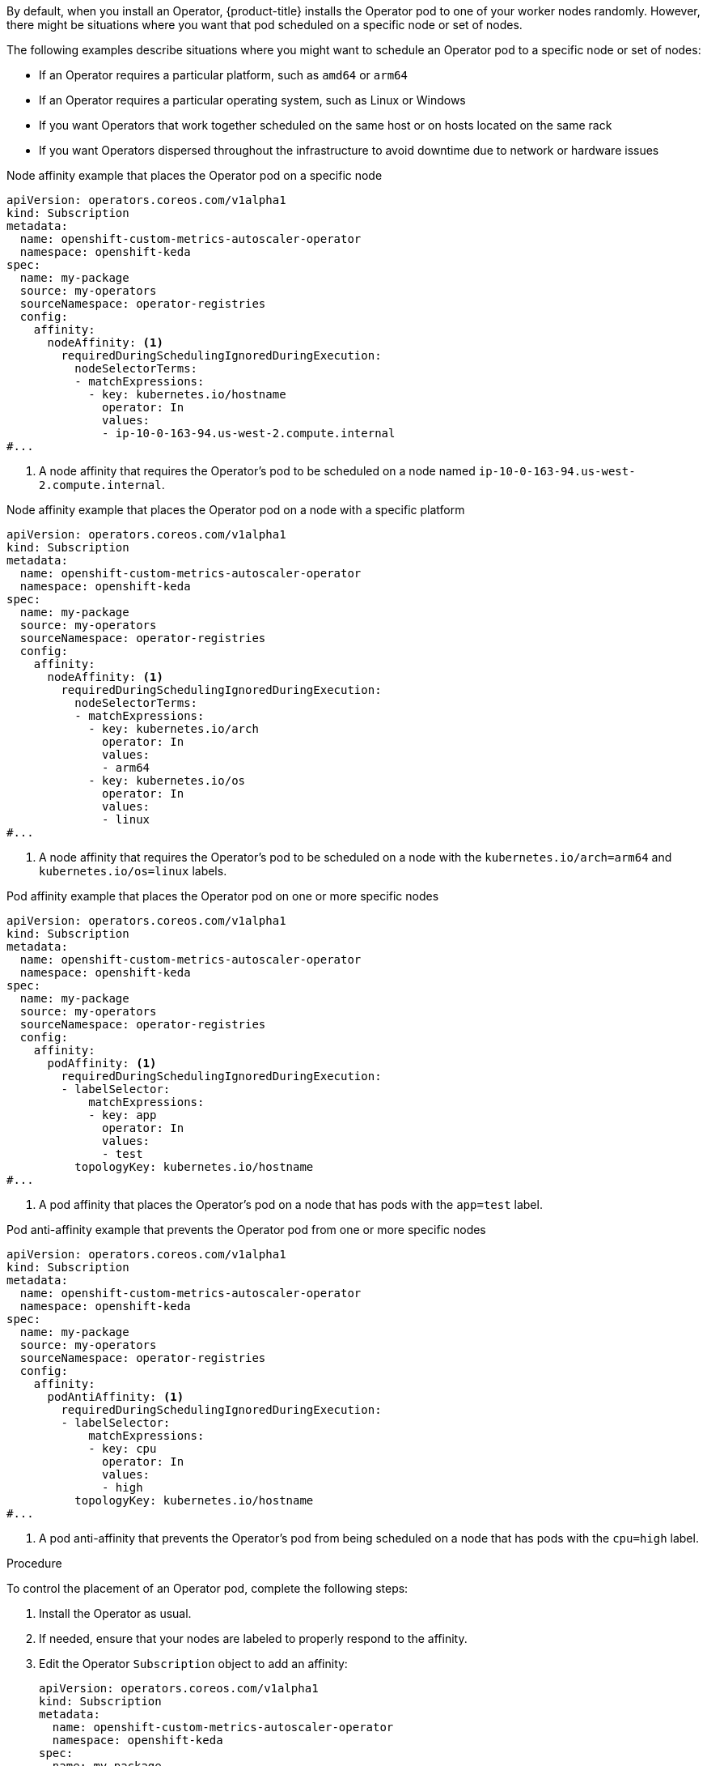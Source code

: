 // Module included in the following assemblies:
//
// * nodes/scheduling/nodes-scheduler-node-affinity.adoc
// * nodes/scheduling/nodes-scheduler-pod-affinity.adoc
// * operators/admin/olm-adding-operators-to-cluster.adoc

ifeval::["{context}" == "nodes-scheduler-pod-affinity"]
:pod:
endif::[]
ifeval::["{context}" == "nodes-scheduler-node-affinity"]
:node:
endif::[]
ifeval::["{context}" == "olm-adding-operators-to-a-cluster"]
:oplm:
endif::[]

:_mod-docs-content-type: PROCEDURE
[id="olm-overriding-operator-pod-affinity_{context}"]

ifdef::oplm[]
= Controlling where an Operator is installed
endif::oplm[]

ifdef::pod[]
= Using pod affinity and anti-affinity to control where an Operator is installed
endif::pod[]

ifdef::node[]
= Using node affinity to control where an Operator is installed
endif::node[]

By default, when you install an Operator, {product-title} installs the Operator pod to one of your worker nodes randomly. However, there might be situations where you want that pod scheduled on a specific node or set of nodes.

The following examples describe situations where you might want to schedule an Operator pod to a specific node or set of nodes:

ifndef::openshift-dedicated,openshift-rosa[]
* If an Operator requires a particular platform, such as `amd64` or `arm64`
* If an Operator requires a particular operating system, such as Linux or Windows
endif::openshift-dedicated,openshift-rosa[]
* If you want Operators that work together scheduled on the same host or on hosts located on the same rack
* If you want Operators dispersed throughout the infrastructure to avoid downtime due to network or hardware issues

ifdef::oplm[]
You can control where an Operator pod is installed by adding node affinity, pod affinity, or pod anti-affinity constraints to the Operator's `Subscription` object. Node affinity is a set of rules used by the scheduler to determine where a pod can be placed. Pod affinity enables you to ensure that related pods are scheduled to the same node. Pod anti-affinity allows you to prevent a pod from being scheduled on a node.
endif::oplm[]

ifdef::pod[]
You can control where an Operator pod is installed by adding a pod affinity or anti-affinity to the Operator's `Subscription` object.
endif::pod[]

ifdef::node[]
You can control where an Operator pod is installed by adding a node affinity constraints to the Operator's `Subscription` object.
endif::node[]

ifdef::oplm[]
The following examples show how to use node affinity or pod anti-affinity to install an instance of the Custom Metrics Autoscaler Operator to a specific node in the cluster:
endif::oplm[]
ifdef::node[]
The following examples show how to use node affinity to install an instance of the Custom Metrics Autoscaler Operator to a specific node in the cluster:
endif::node[]

ifndef::pod[]
.Node affinity example that places the Operator pod on a specific node
[source,yaml]
----
apiVersion: operators.coreos.com/v1alpha1
kind: Subscription
metadata:
  name: openshift-custom-metrics-autoscaler-operator
  namespace: openshift-keda
spec:
  name: my-package
  source: my-operators
  sourceNamespace: operator-registries
  config:
    affinity:
      nodeAffinity: <1>
        requiredDuringSchedulingIgnoredDuringExecution:
          nodeSelectorTerms:
          - matchExpressions:
            - key: kubernetes.io/hostname
              operator: In
              values:
              - ip-10-0-163-94.us-west-2.compute.internal
#...
----
<1> A node affinity that requires the Operator's pod to be scheduled on a node named `ip-10-0-163-94.us-west-2.compute.internal`.

.Node affinity example that places the Operator pod on a node with a specific platform
[source,yaml]
----
apiVersion: operators.coreos.com/v1alpha1
kind: Subscription
metadata:
  name: openshift-custom-metrics-autoscaler-operator
  namespace: openshift-keda
spec:
  name: my-package
  source: my-operators
  sourceNamespace: operator-registries
  config:
    affinity:
      nodeAffinity: <1>
        requiredDuringSchedulingIgnoredDuringExecution:
          nodeSelectorTerms:
          - matchExpressions:
            - key: kubernetes.io/arch
              operator: In
              values:
              - arm64
            - key: kubernetes.io/os
              operator: In
              values:
              - linux
#...
----
<1> A node affinity that requires the Operator's pod to be scheduled on a node with the `kubernetes.io/arch=arm64` and `kubernetes.io/os=linux` labels.
endif::pod[]

ifdef::pod[]
The following example shows how to use pod anti-affinity to prevent the installation the Custom Metrics Autoscaler Operator from any node that has pods with a specific label:
endif::pod[]

ifndef::node[]
.Pod affinity example that places the Operator pod on one or more specific nodes
[source,yaml]
----
apiVersion: operators.coreos.com/v1alpha1
kind: Subscription
metadata:
  name: openshift-custom-metrics-autoscaler-operator
  namespace: openshift-keda
spec:
  name: my-package
  source: my-operators
  sourceNamespace: operator-registries
  config:
    affinity:
      podAffinity: <1>
        requiredDuringSchedulingIgnoredDuringExecution:
        - labelSelector:
            matchExpressions:
            - key: app
              operator: In
              values:
              - test
          topologyKey: kubernetes.io/hostname
#...
----
<1> A pod affinity that places the Operator's pod on a node that has pods with the `app=test` label.

.Pod anti-affinity example that prevents the Operator pod from one or more specific nodes
[source,yaml]
----
apiVersion: operators.coreos.com/v1alpha1
kind: Subscription
metadata:
  name: openshift-custom-metrics-autoscaler-operator
  namespace: openshift-keda
spec:
  name: my-package
  source: my-operators
  sourceNamespace: operator-registries
  config:
    affinity:
      podAntiAffinity: <1>
        requiredDuringSchedulingIgnoredDuringExecution:
        - labelSelector:
            matchExpressions:
            - key: cpu
              operator: In
              values:
              - high
          topologyKey: kubernetes.io/hostname
#...
----
<1> A pod anti-affinity that prevents the Operator's pod from being scheduled on a node that has pods with the `cpu=high` label.
endif::node[]

.Procedure

To control the placement of an Operator pod, complete the following steps:

. Install the Operator as usual.

. If needed, ensure that your nodes are labeled to properly respond to the affinity.

. Edit the Operator `Subscription` object to add an affinity:
+
ifndef::pod[]
[source,yaml]
----
apiVersion: operators.coreos.com/v1alpha1
kind: Subscription
metadata:
  name: openshift-custom-metrics-autoscaler-operator
  namespace: openshift-keda
spec:
  name: my-package
  source: my-operators
  sourceNamespace: operator-registries
  config:
    affinity: <1>
      nodeAffinity:
        requiredDuringSchedulingIgnoredDuringExecution:
          nodeSelectorTerms:
          - matchExpressions:
            - key: kubernetes.io/hostname
              operator: In
              values:
              - ip-10-0-185-229.ec2.internal
#...
----
ifdef::oplm[]
<1> Add a `nodeAffinity`, `podAffinity`, or `podAntiAffinity`. See the Additional resources section that follows for information about creating the affinity.
endif::oplm[]
ifdef::node[]
<1> Add a `nodeAffinity`.
endif::node[]
endif::pod[]
ifdef::pod[]
[source,yaml]
----
apiVersion: operators.coreos.com/v1alpha1
kind: Subscription
metadata:
  name: openshift-custom-metrics-autoscaler-operator
  namespace: openshift-keda
spec:
  name: my-package
  source: my-operators
  sourceNamespace: operator-registries
  config:
    affinity:
      podAntiAffinity: <1>
        requiredDuringSchedulingIgnoredDuringExecution:
          podAffinityTerm:
            labelSelector:
              matchExpressions:
              - key: kubernetes.io/hostname
                operator: In
                values:
                - ip-10-0-185-229.ec2.internal
            topologyKey: topology.kubernetes.io/zone
#...
----
<1> Add a `podAffinity` or `podAntiAffinity`.
endif::pod[]

.Verification

* To ensure that the pod is deployed on the specific node, run the following command:
+
[source,yaml]
----
$ oc get pods -o wide
----
+
.Example output
+
[source,terminal]
----
NAME                                                  READY   STATUS    RESTARTS   AGE   IP            NODE                           NOMINATED NODE   READINESS GATES
custom-metrics-autoscaler-operator-5dcc45d656-bhshg   1/1     Running   0          50s   10.131.0.20   ip-10-0-185-229.ec2.internal   <none>           <none>
----

ifeval::["{context}" == "nodes-scheduler-pod-affinity"]
:!pod:
endif::[]
ifeval::["{context}" == "nodes-scheduler-node-affinity"]
:!node:
endif::[]
ifeval::["{context}" == "olm-adding-operators-to-a-cluster"]
:!olm:
endif::[]
